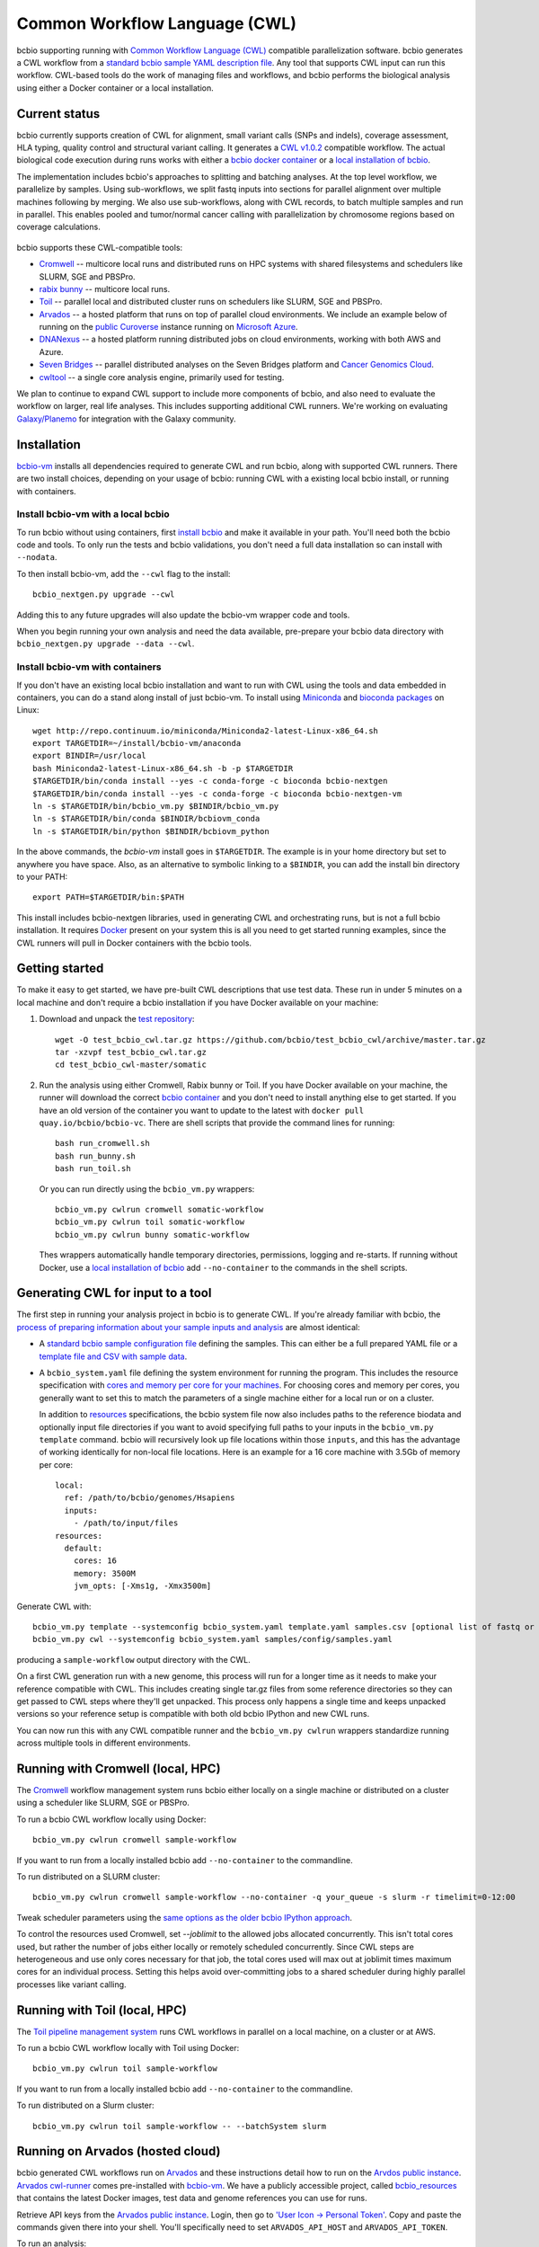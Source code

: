 .. _docs-cwl:

Common Workflow Language (CWL)
------------------------------

bcbio supporting running with `Common Workflow Language (CWL)
<https://github.com/common-workflow-language/common-workflow-language>`_
compatible parallelization software. bcbio generates a CWL workflow from a
`standard bcbio sample YAML description file
<https://bcbio-nextgen.readthedocs.org/en/latest/contents/configuration.html>`_.
Any tool that supports CWL input can run this workflow. CWL-based tools do the
work of managing files and workflows, and bcbio performs the biological analysis
using either a Docker container or a local installation.

Current status
~~~~~~~~~~~~~~

bcbio currently supports creation of CWL for alignment, small variant calls
(SNPs and indels), coverage assessment, HLA typing, quality control and
structural variant calling. It generates a `CWL v1.0.2
<http://www.commonwl.org/v1.0/>`_ compatible workflow. The actual biological
code execution during runs works with either a `bcbio docker container
<https://github.com/bcbio/bcbio_docker>`_  or a
`local installation of bcbio <https://bcbio-nextgen.readthedocs.io/en/latest/contents/installation.html>`_.

The implementation includes bcbio's approaches to splitting and batching
analyses. At the top level workflow, we parallelize by samples. Using
sub-workflows, we split fastq inputs into sections for parallel alignment over
multiple machines following by merging. We also use sub-workflows, along with
CWL records, to batch multiple samples and run in parallel. This enables pooled
and tumor/normal cancer calling with parallelization by chromosome regions based
on coverage calculations.

.. figure:: http://i.imgur.com/iyU8VIZ.png
   :width: 600
   :height: 700
   :align: center
   :alt: Variant calling overview

bcbio supports these CWL-compatible tools:

- `Cromwell <http://cromwell.readthedocs.io>`_ -- multicore local runs and
  distributed runs on HPC systems with shared filesystems and schedulers like
  SLURM, SGE and PBSPro.

- `rabix bunny <https://github.com/rabix/bunny>`_ -- multicore local runs.

- `Toil <https://github.com/BD2KGenomics/toil>`_ -- parallel local and
  distributed cluster runs on schedulers like SLURM, SGE and PBSPro.

- `Arvados <https://arvados.org/>`_ -- a hosted platform that runs on top of
  parallel cloud environments. We include an example below of running on the
  `public Curoverse <https://cloud.curoverse.com/>`_ instance running on
  `Microsoft Azure <https://azure.microsoft.com>`_.

- `DNANexus <https://www.dnanexus.com/>`_ -- a hosted platform running
  distributed jobs on cloud environments, working with both AWS and Azure.

- `Seven Bridges <https://www.sevenbridges.com/>`_ -- parallel distributed
  analyses on the Seven Bridges platform and `Cancer Genomics Cloud
  <http://www.cancergenomicscloud.org/>`_.

- `cwltool <https://github.com/common-workflow-language/cwltool>`_ -- a single
  core analysis engine, primarily used for testing.

We plan to continue to expand CWL support to include more components of bcbio,
and also need to evaluate the workflow on larger, real life analyses. This
includes supporting additional CWL runners. We're working on evaluating
`Galaxy/Planemo <https://github.com/galaxyproject/planemo>`_ for integration
with the Galaxy community.

Installation
~~~~~~~~~~~~

`bcbio-vm <https://github.com/bcbio/bcbio-nextgen-vm>`_ installs all
dependencies required to generate CWL and run bcbio, along with supported CWL
runners. There are two install choices, depending on your usage of bcbio:
running CWL with a existing local bcbio install, or running with containers.

Install bcbio-vm with a local bcbio
===================================

To run bcbio without using containers, first `install bcbio
<https://bcbio-nextgen.readthedocs.io/en/latest/contents/installation.html#automated>`_
and make it available in your path. You'll need both the bcbio code and tools.
To only run the tests and bcbio validations, you don't need a full data
installation so can install with ``--nodata``.

To then install bcbio-vm, add the ``--cwl`` flag to the install::

    bcbio_nextgen.py upgrade --cwl

Adding this to any future upgrades will also update the bcbio-vm wrapper code
and tools.

When you begin running your own analysis and need the data available,
pre-prepare your bcbio data directory with ``bcbio_nextgen.py upgrade --data
--cwl``.

Install bcbio-vm with containers
================================

If you don't have an existing local bcbio installation and want to run with CWL
using the tools and data embedded in containers, you can do a stand along
install of just bcbio-vm. To install using `Miniconda
<http://conda.pydata.org/miniconda.html>`_ and `bioconda packages
<https://bioconda.github.io/>`_ on Linux::

    wget http://repo.continuum.io/miniconda/Miniconda2-latest-Linux-x86_64.sh
    export TARGETDIR=~/install/bcbio-vm/anaconda
    export BINDIR=/usr/local
    bash Miniconda2-latest-Linux-x86_64.sh -b -p $TARGETDIR
    $TARGETDIR/bin/conda install --yes -c conda-forge -c bioconda bcbio-nextgen
    $TARGETDIR/bin/conda install --yes -c conda-forge -c bioconda bcbio-nextgen-vm
    ln -s $TARGETDIR/bin/bcbio_vm.py $BINDIR/bcbio_vm.py
    ln -s $TARGETDIR/bin/conda $BINDIR/bcbiovm_conda
    ln -s $TARGETDIR/bin/python $BINDIR/bcbiovm_python

In the above commands, the `bcbio-vm` install goes in ``$TARGETDIR``.
The example is in your home directory but set to anywhere you have space.
Also, as an alternative to symbolic linking to a ``$BINDIR``, you can
add the install bin directory to your PATH::

    export PATH=$TARGETDIR/bin:$PATH

This install includes bcbio-nextgen libraries, used in generating CWL and
orchestrating runs, but is not a full bcbio installation. It requires
`Docker <https://www.docker.com/>`_ present on your
system this is all you need to get started running examples, since the CWL
runners will pull in Docker containers with the bcbio tools.

Getting started
~~~~~~~~~~~~~~~

To make it easy to get started, we have pre-built CWL descriptions that
use test data. These run in under 5 minutes on a local machine and
don't require a bcbio installation if you have Docker available on
your machine:

1. Download and unpack the `test repository <https://github.com/bcbio/test_bcbio_cwl>`_::

     wget -O test_bcbio_cwl.tar.gz https://github.com/bcbio/test_bcbio_cwl/archive/master.tar.gz
     tar -xzvpf test_bcbio_cwl.tar.gz
     cd test_bcbio_cwl-master/somatic

2. Run the analysis using either Cromwell, Rabix bunny or Toil. If you have Docker
   available on your machine, the runner will download the correct `bcbio
   container <https://github.com/bcbio/bcbio_docker>`_ and you don't need to
   install anything else to get started. If you have an old version of the
   container you want to update to the latest with ``docker pull
   quay.io/bcbio/bcbio-vc``. There are shell scripts that provide the command
   lines for running::

     bash run_cromwell.sh
     bash run_bunny.sh
     bash run_toil.sh

   Or you can run directly using the ``bcbio_vm.py`` wrappers::

     bcbio_vm.py cwlrun cromwell somatic-workflow
     bcbio_vm.py cwlrun toil somatic-workflow
     bcbio_vm.py cwlrun bunny somatic-workflow

   Thes wrappers automatically handle temporary directories, permissions,
   logging and re-starts. If running without Docker, use a `local installation of
   bcbio
   <https://bcbio-nextgen.readthedocs.org/en/latest/contents/installation.html>`_
   add ``--no-container`` to the commands in the shell scripts.

Generating CWL for input to a tool
~~~~~~~~~~~~~~~~~~~~~~~~~~~~~~~~~~

The first step in running your analysis project in bcbio is to generate CWL. If
you're already familiar with bcbio, the `process of preparing information about
your sample inputs and analysis <bcbio-nextgen.readthedocs.io/en/latest/contents/configuration.html>`_
are almost identical:

- A `standard bcbio sample configuration file
  <https://bcbio-nextgen.readthedocs.io/en/latest/contents/configuration.html>`_
  defining the samples. This can either be a full prepared YAML file or a
  `template file and CSV with sample data <http://bcbio-nextgen.readthedocs.io/en/latest/contents/configuration.html#automated-sample-configuration>`_.

- A ``bcbio_system.yaml`` file defining the system environment for running the
  program. This includes the resource specification with `cores and memory per
  core for your machines
  <http://bcbio-nextgen.readthedocs.io/en/latest/contents/configuration.html#resources>`_.
  For choosing cores and memory per cores, you generally want to set this to
  match the parameters of a single machine either for a local run or on a
  cluster.

  In addition to `resources
  <http://bcbio-nextgen.readthedocs.io/en/latest/contents/configuration.html#resources>`_
  specifications, the bcbio system file now also includes paths to the
  reference biodata and optionally input file directories if you want to avoid
  specifying full paths to your inputs in the ``bcbio_vm.py template`` command.
  bcbio will recursively look up file locations within those ``inputs``, and
  this has the advantage of working identically for non-local file locations.
  Here is an example for a 16 core machine with 3.5Gb of memory per core::

      local:
        ref: /path/to/bcbio/genomes/Hsapiens
        inputs:
          - /path/to/input/files
      resources:
        default:
          cores: 16
          memory: 3500M
          jvm_opts: [-Xms1g, -Xmx3500m]

Generate CWL with::

    bcbio_vm.py template --systemconfig bcbio_system.yaml template.yaml samples.csv [optional list of fastq or BAM inputs]
    bcbio_vm.py cwl --systemconfig bcbio_system.yaml samples/config/samples.yaml

producing a ``sample-workflow`` output directory with the CWL.


On a first CWL generation run with a new genome, this process will run for a
longer time as it needs to make your reference compatible with CWL. This
includes creating single tar.gz files from some reference directories so they
can get passed to CWL steps where they'll get unpacked. This process only
happens a single time and keeps unpacked versions so your reference setup is
compatible with both old bcbio IPython and new CWL runs.

You can now run this with any CWL compatible runner and the ``bcbio_vm.py
cwlrun`` wrappers standardize running across multiple tools in different
environments.

Running with Cromwell (local, HPC)
~~~~~~~~~~~~~~~~~~~~~~~~~~~~~~~~~~

The `Cromwell <http://cromwell.readthedocs.io/>`_ workflow management system runs
bcbio either locally on a single machine or distributed on a cluster using a
scheduler like SLURM, SGE or PBSPro.

To run a bcbio CWL workflow locally using Docker::

    bcbio_vm.py cwlrun cromwell sample-workflow

If you want to run from a locally installed bcbio add ``--no-container`` to the
commandline.

To run distributed on a SLURM cluster::

    bcbio_vm.py cwlrun cromwell sample-workflow --no-container -q your_queue -s slurm -r timelimit=0-12:00

Tweak scheduler parameters using the
`same options as the older bcbio IPython approach <http://bcbio-nextgen.readthedocs.io/en/latest/contents/parallel.html#ipython-parallel>`_.

To control the resources used Cromwell, set `--joblimit` to the allowed jobs
allocated concurrently. This isn't total cores used, but rather the number of jobs
either locally or remotely scheduled concurrently. Since CWL steps are
heterogeneous and use only cores necessary for that job, the total cores used
will max out at joblimit times maximum cores for an individual process. Setting
this helps avoid over-committing jobs to a shared scheduler during highly
parallel processes like variant calling.

Running with Toil (local, HPC)
~~~~~~~~~~~~~~~~~~~~~~~~~~~~~~

The `Toil pipeline management system <https://github.com/BD2KGenomics/toil>`_
runs CWL workflows in parallel on a local machine, on a cluster or at AWS.

To run a bcbio CWL workflow locally with Toil using Docker::

    bcbio_vm.py cwlrun toil sample-workflow

If you want to run from a locally installed bcbio add ``--no-container`` to the
commandline.

To run distributed on a Slurm cluster::

    bcbio_vm.py cwlrun toil sample-workflow -- --batchSystem slurm

Running on Arvados (hosted cloud)
~~~~~~~~~~~~~~~~~~~~~~~~~~~~~~~~~

bcbio generated CWL workflows run on `Arvados <https://arvados.org/>`_ and these
instructions detail how to run on the `Arvdos public instance
<https://cloud.curoverse.com/>`_. `Arvados cwl-runner
<https://github.com/curoverse/arvados>`_ comes pre-installed with `bcbio-vm
<https://github.com/bcbio/bcbio-nextgen-vm#installation>`_.
We have a publicly accessible project, called `bcbio_resources
<https://workbench.qr1hi.arvadosapi.com/projects/qr1hi-j7d0g-8g1u4lh8mwev36n>`_
that contains the latest Docker images, test data and genome references you can
use for runs.

Retrieve API keys from the `Arvados public
instance <https://cloud.curoverse.com/>`_. Login, then go to `'User
Icon -> Personal Token' <https://cloud.curoverse.com/current_token>`_.
Copy and paste the commands given there into your shell. You'll
specifically need to set ``ARVADOS_API_HOST`` and ``ARVADOS_API_TOKEN``.

To run an analysis:

1. Create a new project from the web interface (Projects -> Add a new
   project). Note the project ID from the URL of the project (an
   identifier like ``qr1hi-j7d0g-7t73h4hrau3l063``).

2. Upload reference data to Arvados Keep. Note the genome collection
   UUID. You can also use the existing genomes pre-installed in the
   ``bcbio_resources`` project if using the public Arvados playground::

     arv-put --name testdata_genomes --project-uuid $PROJECT_ID testdata/genomes/hg19

3. Upload input data to Arvados Keep. Note the collection UUID::

     arv-put --name testdata_inputs --project-uuid $PROJECT_ID testdata/100326_FC6107FAAXX testdata/automated testdata/reference_material

4. Create an Arvados section in a ``bcbio_system.yaml`` file specifying
   locations to look for reference and input data. ``input`` can be one or more
   collections containing files or associated files in the original sample YAML::

     arvados:
       reference: qr1hi-4zz18-kuz1izsj3wkfisq
       input: [qr1hi-j7d0g-h691y6104tlg8b4]
     resources:
       default: {cores: 4, memory: 2G, jvm_opts: [-Xms750m, -Xmx2500m]}

5. Generate the CWL to run your samples. If you're using multiple input
   files with a `CSV metadata file and template <https://bcbio-nextgen.readthedocs.org/en/latest/contents/configuration.html#automated-sample-configuration>`_
   start with creation of a configuration file::

     bcbio_vm.py template --systemconfig bcbio_system_arvados.yaml testcwl_template.yaml testcwl.csv

   To generate the CWL from the system and sample configuration files::

     bcbio_vm.py cwl --systemconfig bcbio_system_arvados.yaml testcwl/config/testcwl.yaml

6. In most cases, Arvados should directly pick up the Docker images you need
   from the public bcbio_resources project in your instance. If you need to
   manually add to your project, you can copy latest bcbio Docker image into
   your project from bcbio_resources using `arv-copy
   <https://doc.arvados.org/user/topics/arv-copy.html>`_. You'll need to find
   the UUID of ``quay.io/bcbio/bcbio-vc`` and ``arvados/jobs``::

     arv-copy $JOBS_ID --project-uuid $PROJECT_ID --src qr1hi --dst qr1hi
     arv-copy $BCBIO_VC_ID --project-uuid $PROJECT_ID --src qr1hi --dst qr1hi

   or import local Docker images to your Arvados project::

     docker pull arvados/jobs:1.0.20180216164101
     arv-keepdocker --project $PROJECT_ID -- arvados/jobs 1.0.20180216164101
     docker pull quay.io/bcbio/bcbio-vc
     arv-keepdocker --project $PROJECT_ID -- quay.io/bcbio/bcbio-vc latest

7. Run the CWL on the Arvados public cloud using the Arvados cwl-runner::

     bcbio_vm.py cwlrun arvados arvados_testcwl-workflow -- --project-uuid $PROJECT_ID

Running on DNAnexus (hosted cloud)
~~~~~~~~~~~~~~~~~~~~~~~~~~~~~~~~~~

bcbio runs on the `DNAnexus platform <https://www.dnanexus.com/>`_ by converting
bcbio generated CWL into DNAnexus workflows and apps using
`dx-cwl <https://github.com/dnanexus/dx-cwl>`_. This describes the process
using the bcbio workflow app (bcbio-run-workflow) and
`bcbio workflow applet (bcbio_resources:/applets/bcbio-run-workflow) <https://platform.dnanexus.com/projects/F541fX00f5v9vKJjJ34gvgbv/data/applets>`_
in the public `bcbio_resources
<https://platform.dnanexus.com/projects/F541fX00f5v9vKJjJ34gvgbv/data/>`_
project, Both are `regularly updated and maintained on the DNAnexus
platform <https://github.com/bcbio/bcbio-dnanexus-wrapper>`_. Secondarily, we
also show how to install and create workflows locally for
additional control and debugging.

0. Set some useful environmental variables:

   - ``$PNAME`` -- The name of the project you're analyzing. For convenience
     here we keep this the same for your local files and remote DNAnexus
     project, although that does not have to be true.
   - ``$DX_AUTH_TOKEN`` -- The DNAnexus authorization token for access, used for
     the ``dx`` command line tool and bcbio scripts.
   - ``$DX_PROJECT_ID`` -- The DNAnexus GUID identifier for your project
     (similar to ``project-F8Q7fJj0XFJJ3XbBPQYXP4B9``). You can get this from
     ``dx env`` after creating/selecting a project in steps 1 and 2.

1. Create an analysis project::

     dx new project $PNAME

2. Upload sample data to the project::

     dx select $PNAME
     dx upload -p --path /data/input *.bam

3. Create a bcbio system YAML file with projects, locations of files and
   desired core and memory usage for jobs. bcbio uses the core and memory
   specifications to determine machine instance types to use::

     dnanexus:
       project: PNAME
       ref:
         project: bcbio_resources
         folder: /reference_genomes
       inputs:
         - /data/input
         - /data/input/regions
     resources:
       default: {cores: 8, memory: 3000M, jvm_opts: [-Xms1g, -Xmx3000m]}

4. Create a bcbio sample CSV file referencing samples to run. The files can be
   relative to the ``inputs`` directory specified above; bcbio will search
   recursively for files, so you don't need to specify full paths if your file
   names are unique. Start with a sample specification::

       samplename,description,batch,phenotype
       file1.bam,sample1,b1,tumor
       file2.bam,sample2,b1,normal
       file3.bam,sample3,b2,tumor
       file4.bam,sample4,b2,normal

5. Pick a template file that describes the `bcbio configuration
   <http://bcbio-nextgen.readthedocs.io/en/latest/contents/configuration.html>`_
   variables. You can define parameters either globally (in the template) file
   or by sample (in the csv) using the `standard bcbio templating
   <http://bcbio-nextgen.readthedocs.io/en/latest/contents/configuration.html#automated-sample-configuration>`_.
   An example template for GATK4 germline variant calling is::

      details:
       - algorithm:
           aligner: bwa
           variantcaller: gatk-haplotype
         analysis: variant2
         genome_build: hg38

6. Supply the three inputs (``bcbio_system.yaml``, ``project.csv`` and
   ``template.yaml``) to the either the bcbio-run-workflow app or applet. This
   example uses a specific version of the bcbio app for full reproducibility;
   any future re-runs will always use the exact same versioned tools and
   workflows. You can do this using the web interface or via the command line with a small
   script like::

      TEMPLATE=germline
      APP_VERSION=0.0.2
      FOLDER=/bcbio/$PNAME
      dx select "$PROJECT"
      dx mkdir -p $FOLDER
      for F in $TEMPLATE-template.yaml $PNAME.csv bcbio_system-dnanexus.yaml
      do
              dx rm -a /$FOLDER/$F || true
              dx upload --path /$FOLDER/ $F
      done
      dx ls $FOLDER
      dx rm -a -r /$FOLDER/dx-cwl-run || true
      dx run bcbio-run-workflow/$APP_VERSION -iyaml_template=/$FOLDER/$TEMPLATE-template.yaml -isample_spec=/$FOLDER/$PNAME.csv -isystem_configuration=/$FOLDER/bcbio_system-dnanexus.yaml -ioutput_folder=/$FOLDER/dx-cwl-run

   Alternatively if you want the latest bcbio code, change the final command to
   use the applet. Everything else in the script is identical::

       dx run bcbio_resources:/applets/bcbio-run-workflow -iyaml_template=/$FOLDER/$TEMPLATE-template.yaml -isample_spec=/$FOLDER/$PNAME.csv -isystem_configuration=/$FOLDER/bcbio_system-dnanexus.yaml -ioutput_folder=/$FOLDER/dx-cwl-run

The app will lookup all files, prepare a bcbio CWL workflow, convert into a
DNAnexus workflow, and submit to the platform. The workflow runs as a standard
DNAnexus workflow and you can monitor through the command line (with ``dx find
executions --root job-YOURJOBID`` and ``dx watch``) or the web interface
(``Monitor`` tab).

If you prefer not to use the DNAnexus app, you can also submit jobs locally by
installing `bcbio-vm <https://github.com/bcbio/bcbio-nextgen-vm#installation>`_
on your local machine. This can also be useful to test generation of CWL and
manually ensure identification of all your samples and associated files on the
DNAnexus platform.

1. Follow the :ref:`automated-sample-config` workflow to generate a full
   configuration, and generate a CWL description of the workflow::

       TEMPLATE=germline
       rm -rf $PNAME $PNAME-workflow
       bcbio_vm.py template --systemconfig bcbio_system-dnanexus.yaml $TEMPLATE-template.yaml $PNAME.csv
       bcbio_vm.py cwl --systemconfig bcbio_system-dnanexus.yaml $PNAME/config/$PNAME.yaml

2. Determine project information and login credentials. You'll want to note the
   ``Auth token used`` and ``Current workspace`` project ID::

       dx env

3. Compile the CWL workflow into a DNAnexus workflow::

       dx-cwl compile-workflow $PNAME-workflow/main-$PNAME.cwl \
          --project PROJECT_ID --token $DX_AUTH_TOKEN \
          --rootdir $FOLDER/dx-cwl-run

4. Upload sample information from generated CWL and run workflow::

       FOLDER=/bcbio/$PNAME
       dx mkdir -p $DX_PROJECT_ID:$FOLDER/$PNAME-workflow
       dx upload -p --path $DX_PROJECT_ID:$FOLDER/$PNAME-workflow $PNAME-workflow/main-$PNAME-samples.json
       dx-cwl run-workflow $FOLDER/dx-cwl-run/main-$PNAME/main-$PNAME \
              $FOLDER/$PNAME-workflow/main-$PNAME-samples.json \
              --project PROJECT_ID --token $DX_AUTH_TOKEN \
              --rootdir $FOLDER/dx-cwl-run

Development notes
~~~~~~~~~~~~~~~~~

bcbio generates a common workflow language description. Internally,
bcbio represents the files and information related to processing as `a
comprehensive
dictionary <https://bcbio-nextgen.readthedocs.org/en/latest/contents/code.html#data>`_.
This world object describes the state of a run and associated files, and
new processing steps update or add information to it. The world object
is roughly equivalent to CWL's JSON-based input object, but CWL enforces
additional annotations to identify files and models new inputs/outputs
at each step. The work in bcbio is to move from our laissez-faire
approach to the more structured CWL model.

The generated CWL workflow is in ``run_info-cwl-workflow``:

-  ``main-*.cwl`` -- the top level CWL file describing the workflow
   steps
-  ``main*-samples.json`` -- the flattened bcbio world structure
   represented as CWL inputs
-  ``wf-*.cwl`` -- CWL sub-workflows, describing sample level parallel
   processing of a section of the workflow, with potential internal
   parallelization.
-  ``steps/*.cwl`` -- CWL descriptions of sections of code run inside
   bcbio. Each of these are potential parallelization points and make up
   the nodes in the workflow.

To help with defining the outputs at each step, there is a
``WorldWatcher`` object that can output changed files and world
dictionary objects between steps in the pipeline when running a bcbio in
the standard way. The `variant
pipeline <https://github.com/bcbio/bcbio-nextgen/blob/master/bcbio/pipeline/main.py>`_
has examples using it. This is useful when preparing the CWL definitions
of inputs and outputs for new steps in the `bcbio CWL step
definitions <https://github.com/bcbio/bcbio-nextgen/blob/master/bcbio/cwl/workflow.py>`_.

ToDo
~~~~

-  Support the full variant calling workflow with additional steps like
   ensemble calling, heterogeneity detection and disambiguation.

-  Port RNA-seq and small RNA workflows to CWL.

